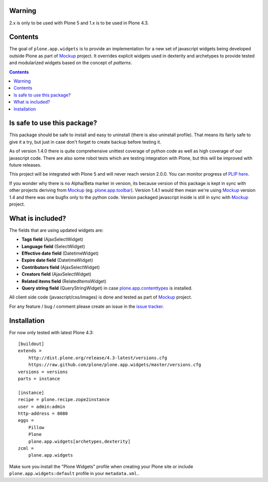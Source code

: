 Warning
=======

2.x is only to be used with Plone 5 and 1.x is to be used in Plone 4.3.

Contents
========
The goal of ``plone.app.widgets`` is to provide an implementation for a new set
of javascript widgets being developed outside Plone as part of `Mockup`_
project. It overrides explicit widgets used in dexterity and archetypes to
provide tested and modularized widgets based on the concept of *patterns*.

.. image:: https://travis-ci.org/plone/plone.app.widgets.png?branch=master
    :target: https://travis-ci.org/plone/plone.app.widgets

.. image:: https://coveralls.io/repos/plone/plone.app.widgets/badge.png?branch=master
    :target: https://coveralls.io/r/plone/plone.app.widgets?branch=master

.. image:: https://pypip.in/v/plone.app.widgets/badge.png
    :target: https://crate.io/packages/plone.app.widgets

.. image:: https://pypip.in/d/plone.app.widgets/badge.png
    :target: https://crate.io/packages/plone.app.widgets

.. image:: https://saucelabs.com/browser-matrix/plone-pa-widgets.svg
    :target: https://saucelabs.com/u/plone-pa-widgets


.. contents::

Is safe to use this package?
============================

This package should be safe to install and easy to uninstall (there is also
uninstall profile). That means its fairly safe to give it a try, but just in
case don't forget to create backup before testing it.

As of version 1.4.0 there is quite comprehensive unittest coverage of python
code as well as high coverage of our javascript code. There are also some robot
tests which are testing integration with Plone, but this will be improved with
future releases.

This project will be integrated with Plone 5 and will never reach version
2.0.0. You can monitor progress of `PLIP here`_.

If you wonder why there is no Alpha/Beta marker in version, its because version
of this package is kept in sync with other projects deriving from `Mockup`_
(eg. `plone.app.toolbar`_).  Version 1.4.1 would then mean we're using
`Mockup`_ version 1.4 and there was one bugfix only to the python code. Version
packaged javascript inside is still in sync with `Mockup`_ project.


What is included?
=================

The fields that are using updated widgets are:

- **Tags field** (AjaxSelectWidget)
- **Language field** (SelectWidget)
- **Effective date field** (DatetimeWidget)
- **Expire date field** (DatetimeWidget)
- **Contributors field** (AjaxSelectWidget)
- **Creators field** (AjaxSelectWidget)
- **Related items field** (RelatedItemsWidget)
- **Query string field** (QueryStringWidget) in case `plone.app.contenttypes`_
  is installed.

.. - **Text field** (TinyMCEWidget)

All client side code (javascript/css/images) is done and tested as part of
`Mockup`_ project.

.. image:: https://travis-ci.org/plone/mockup.png
   :target: https://travis-ci.org/plone/mockup
   :alt: Travis CI

.. image:: https://coveralls.io/repos/plone/mockup/badge.png?branch=master
   :target: https://coveralls.io/r/plone/mockup?branch=master
   :alt: Coveralls

.. image:: https://d2weczhvl823v0.cloudfront.net/plone/mockup/trend.png
   :target: https://bitdeli.com/free
   :alt: Bitdeli

For any feature / bug / comment please create an issue in the `issue tracker`_.


Installation
============

For now only tested with latest Plone 4.3::

    [buildout]
    extends =
        http://dist.plone.org/release/4.3-latest/versions.cfg
        https://raw.github.com/plone/plone.app.widgets/master/versions.cfg
    versions = versions
    parts = instance

    [instance]
    recipe = plone.recipe.zope2instance
    user = admin:admin
    http-address = 8080
    eggs =
        Pillow
        Plone
        plone.app.widgets[archetypes,dexterity]
    zcml =
        plone.app.widgets

Make sure you install the "Plone Widgets" profile when creating your Plone site
or include ``plone.app.widgets:default`` profile in your ``metadata.xml``..


.. _`Mockup`: http://plone.github.io/mockup
.. _`issue tracker`: https://github.com/plone/mockup/issues?labels=widgets
.. _`PLIP here`: https://dev.plone.org/ticket/13476
.. _`plone.app.toolbar`: https://github.com/plone/plone.app.toolbar
.. _`plone.app.contenttypes`: https://github.com/plone/plone.app.contenttypes
